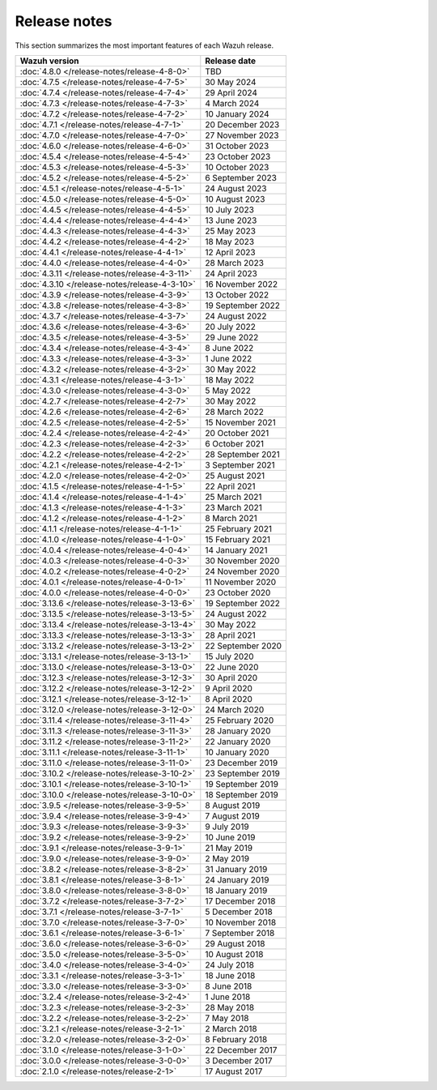 .. Copyright (C) 2015, Wazuh, Inc.

.. meta::
  :description: Check out all the Wazuh release notes. Every update of the solution is cumulative and includes all enhancements and fixes from previous releases.

Release notes
=============

This section summarizes the most important features of each Wazuh release.

==============================================   ====================
Wazuh version                                    Release date
==============================================   ====================
:doc:`4.8.0 </release-notes/release-4-8-0>`      TBD
:doc:`4.7.5 </release-notes/release-4-7-5>`      30 May 2024
:doc:`4.7.4 </release-notes/release-4-7-4>`      29 April 2024
:doc:`4.7.3 </release-notes/release-4-7-3>`      4 March 2024
:doc:`4.7.2 </release-notes/release-4-7-2>`      10 January 2024
:doc:`4.7.1 </release-notes/release-4-7-1>`      20 December 2023
:doc:`4.7.0 </release-notes/release-4-7-0>`      27 November 2023
:doc:`4.6.0 </release-notes/release-4-6-0>`      31 October 2023
:doc:`4.5.4 </release-notes/release-4-5-4>`      23 October 2023
:doc:`4.5.3 </release-notes/release-4-5-3>`      10 October 2023
:doc:`4.5.2 </release-notes/release-4-5-2>`      6 September 2023
:doc:`4.5.1 </release-notes/release-4-5-1>`      24 August 2023
:doc:`4.5.0 </release-notes/release-4-5-0>`      10 August 2023
:doc:`4.4.5 </release-notes/release-4-4-5>`      10 July 2023
:doc:`4.4.4 </release-notes/release-4-4-4>`      13 June 2023
:doc:`4.4.3 </release-notes/release-4-4-3>`      25 May 2023
:doc:`4.4.2 </release-notes/release-4-4-2>`      18 May 2023
:doc:`4.4.1 </release-notes/release-4-4-1>`      12 April 2023
:doc:`4.4.0 </release-notes/release-4-4-0>`      28 March 2023
:doc:`4.3.11 </release-notes/release-4-3-11>`    24 April 2023
:doc:`4.3.10 </release-notes/release-4-3-10>`    16 November 2022
:doc:`4.3.9 </release-notes/release-4-3-9>`      13 October 2022
:doc:`4.3.8 </release-notes/release-4-3-8>`      19 September 2022
:doc:`4.3.7 </release-notes/release-4-3-7>`      24 August 2022
:doc:`4.3.6 </release-notes/release-4-3-6>`      20 July 2022
:doc:`4.3.5 </release-notes/release-4-3-5>`      29 June 2022
:doc:`4.3.4 </release-notes/release-4-3-4>`      8 June 2022
:doc:`4.3.3 </release-notes/release-4-3-3>`      1 June 2022
:doc:`4.3.2 </release-notes/release-4-3-2>`      30 May 2022
:doc:`4.3.1 </release-notes/release-4-3-1>`      18 May 2022
:doc:`4.3.0 </release-notes/release-4-3-0>`      5 May 2022
:doc:`4.2.7 </release-notes/release-4-2-7>`      30 May 2022
:doc:`4.2.6 </release-notes/release-4-2-6>`      28 March 2022
:doc:`4.2.5 </release-notes/release-4-2-5>`      15 November 2021
:doc:`4.2.4 </release-notes/release-4-2-4>`      20 October 2021
:doc:`4.2.3 </release-notes/release-4-2-3>`      6 October 2021
:doc:`4.2.2 </release-notes/release-4-2-2>`      28 September 2021
:doc:`4.2.1 </release-notes/release-4-2-1>`      3 September 2021
:doc:`4.2.0 </release-notes/release-4-2-0>`      25 August 2021
:doc:`4.1.5 </release-notes/release-4-1-5>`      22 April 2021
:doc:`4.1.4 </release-notes/release-4-1-4>`      25 March 2021
:doc:`4.1.3 </release-notes/release-4-1-3>`      23 March 2021
:doc:`4.1.2 </release-notes/release-4-1-2>`      8 March 2021
:doc:`4.1.1 </release-notes/release-4-1-1>`      25 February 2021
:doc:`4.1.0 </release-notes/release-4-1-0>`      15 February 2021
:doc:`4.0.4 </release-notes/release-4-0-4>`      14 January 2021
:doc:`4.0.3 </release-notes/release-4-0-3>`      30 November 2020
:doc:`4.0.2 </release-notes/release-4-0-2>`      24 November 2020
:doc:`4.0.1 </release-notes/release-4-0-1>`      11 November 2020
:doc:`4.0.0 </release-notes/release-4-0-0>`      23 October 2020
:doc:`3.13.6 </release-notes/release-3-13-6>`    19 September 2022
:doc:`3.13.5 </release-notes/release-3-13-5>`    24 August 2022
:doc:`3.13.4 </release-notes/release-3-13-4>`    30 May 2022
:doc:`3.13.3 </release-notes/release-3-13-3>`    28 April 2021
:doc:`3.13.2 </release-notes/release-3-13-2>`    22 September 2020
:doc:`3.13.1 </release-notes/release-3-13-1>`    15 July 2020
:doc:`3.13.0 </release-notes/release-3-13-0>`    22 June 2020
:doc:`3.12.3 </release-notes/release-3-12-3>`    30 April 2020
:doc:`3.12.2 </release-notes/release-3-12-2>`    9 April 2020
:doc:`3.12.1 </release-notes/release-3-12-1>`    8 April 2020
:doc:`3.12.0 </release-notes/release-3-12-0>`    24 March 2020
:doc:`3.11.4 </release-notes/release-3-11-4>`    25 February 2020
:doc:`3.11.3 </release-notes/release-3-11-3>`    28 January 2020
:doc:`3.11.2 </release-notes/release-3-11-2>`    22 January 2020
:doc:`3.11.1 </release-notes/release-3-11-1>`    10 January 2020
:doc:`3.11.0 </release-notes/release-3-11-0>`    23 December 2019
:doc:`3.10.2 </release-notes/release-3-10-2>`    23 September 2019
:doc:`3.10.1 </release-notes/release-3-10-1>`    19 September 2019
:doc:`3.10.0 </release-notes/release-3-10-0>`    18 September 2019
:doc:`3.9.5 </release-notes/release-3-9-5>`      8 August 2019
:doc:`3.9.4 </release-notes/release-3-9-4>`      7 August 2019
:doc:`3.9.3 </release-notes/release-3-9-3>`      9 July 2019
:doc:`3.9.2 </release-notes/release-3-9-2>`      10 June 2019
:doc:`3.9.1 </release-notes/release-3-9-1>`      21 May 2019
:doc:`3.9.0 </release-notes/release-3-9-0>`      2 May 2019
:doc:`3.8.2 </release-notes/release-3-8-2>`      31 January 2019
:doc:`3.8.1 </release-notes/release-3-8-1>`      24 January 2019
:doc:`3.8.0 </release-notes/release-3-8-0>`      18 January 2019
:doc:`3.7.2 </release-notes/release-3-7-2>`      17 December 2018
:doc:`3.7.1 </release-notes/release-3-7-1>`      5 December 2018
:doc:`3.7.0 </release-notes/release-3-7-0>`      10 November 2018
:doc:`3.6.1 </release-notes/release-3-6-1>`      7 September 2018
:doc:`3.6.0 </release-notes/release-3-6-0>`      29 August 2018
:doc:`3.5.0 </release-notes/release-3-5-0>`      10 August 2018
:doc:`3.4.0 </release-notes/release-3-4-0>`      24 July 2018
:doc:`3.3.1 </release-notes/release-3-3-1>`      18 June 2018
:doc:`3.3.0 </release-notes/release-3-3-0>`      8 June 2018
:doc:`3.2.4 </release-notes/release-3-2-4>`      1 June 2018
:doc:`3.2.3 </release-notes/release-3-2-3>`      28 May 2018
:doc:`3.2.2 </release-notes/release-3-2-2>`      7 May 2018
:doc:`3.2.1 </release-notes/release-3-2-1>`      2 March 2018
:doc:`3.2.0 </release-notes/release-3-2-0>`      8 February 2018
:doc:`3.1.0 </release-notes/release-3-1-0>`      22 December 2017
:doc:`3.0.0 </release-notes/release-3-0-0>`      3 December 2017
:doc:`2.1.0 </release-notes/release-2-1>`        17 August 2017
==============================================   ====================


.. rst-class:: d-none

   .. toctree::

      index-4x
      index-3x
      index-2x
